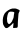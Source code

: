 SplineFontDB: 3.2
FontName: Untitled3
FullName: Untitled3
FamilyName: Untitled3
Weight: Regular
Copyright: Copyright (c) 2020, Krister Olsson
UComments: "2020-3-14: Created with FontForge (http://fontforge.org)"
Version: 001.000
ItalicAngle: 0
UnderlinePosition: -100
UnderlineWidth: 50
Ascent: 800
Descent: 200
InvalidEm: 0
LayerCount: 2
Layer: 0 0 "Back" 1
Layer: 1 0 "Fore" 0
XUID: [1021 70 -505071542 10824783]
OS2Version: 0
OS2_WeightWidthSlopeOnly: 0
OS2_UseTypoMetrics: 1
CreationTime: 1584236385
ModificationTime: 1584236385
OS2TypoAscent: 0
OS2TypoAOffset: 1
OS2TypoDescent: 0
OS2TypoDOffset: 1
OS2TypoLinegap: 0
OS2WinAscent: 0
OS2WinAOffset: 1
OS2WinDescent: 0
OS2WinDOffset: 1
HheadAscent: 0
HheadAOffset: 1
HheadDescent: 0
HheadDOffset: 1
OS2Vendor: 'PfEd'
DEI: 91125
Encoding: ISO8859-1
UnicodeInterp: none
NameList: AGL For New Fonts
DisplaySize: -48
AntiAlias: 1
FitToEm: 0
BeginChars: 256 1

StartChar: a
Encoding: 97 97 0
Width: 557
Flags: W
HStem: 46.4238 102.189<149.577 227.679>
VStem: 304.504 141.059<191.092 274.559>
LayerCount: 2
Fore
SplineSet
306.328125 535.20703125 m 0
 350.853515625 542.166992188 408.240234375 536.9453125 425.671875 524.34765625 c 0
 431.145507812 520.391601562 438.283203125 517.2265625 441.729492188 517.2265625 c 0
 449.168945312 517.2265625 474.576171875 503.897460938 485.890625 494.05859375 c 0
 497.434570312 484.021484375 496.2578125 473.430664062 481.124023438 451.16796875 c 0
 465.369140625 427.989257812 462.640625 415.766601562 457.987304688 347.518554688 c 0
 456.071289062 319.416015625 452.615234375 275.073242188 450.306640625 248.978515625 c 0
 447.985351562 222.744140625 445.864257812 173.795898438 445.5625 139.489257812 c 0
 445.046875 81.0947265625 444.520507812 76.7470703125 436.620117188 65.583984375 c 0
 428.815429688 54.5546875 426.766601562 53.7099609375 407.422851562 53.5400390625 c 0
 395.833007812 53.4384765625 375.306640625 51.91015625 361.073242188 50.08984375 c 0
 325.397460938 45.52734375 324.102539062 47.1533203125 329.98828125 89.1240234375 c 0
 336.950195312 138.758789062 338.361328125 167.310546875 334.065429688 171.60546875 c 0
 330.270507812 175.401367188 325.840820312 171.60546875 300.844726562 143.138671875 c 0
 284.926757812 125.009765625 228.956054688 77.7060546875 202.313476562 59.865234375 c 0
 185.009765625 48.27734375 179.321289062 46.423828125 161.073242188 46.423828125 c 0
 138.080078125 46.423828125 138.080078125 46.423828125 108.723632812 84.0146484375 c 0
 85.6806640625 113.51953125 76.4912109375 139.124023438 71.1279296875 188.758789062 c 0
 62.3720703125 269.78125 81.099609375 358.80859375 118.7265625 415.036132812 c 0
 152.879882812 466.076171875 246.109375 525.794921875 306.328125 535.20703125 c 0
341.365234375 449.578125 m 0
 327.154296875 456.840820312 261.802734375 460.869140625 245.379882812 455.494140625 c 0
 223.1171875 448.208007812 213.873046875 439.489257812 204.80859375 417.2265625 c 0
 199.756835938 404.817382812 194.856445312 390.924804688 193.737304688 385.83984375 c 0
 192.622070312 380.770507812 189.3515625 369.416015625 186.37890625 360.291992188 c 0
 173.841796875 321.80859375 171.194335938 262.846679688 179.775390625 213.211914062 c 0
 183.119140625 193.868164062 187.326171875 184.006835938 198.846679688 168.50390625 c 0
 211.05078125 152.080078125 215.536132812 148.61328125 224.576171875 148.61328125 c 0
 230.78125 148.61328125 239.004882812 150.3984375 243.5546875 152.734375 c 0
 259.978515625 161.163085938 304.50390625 214.409179688 304.50390625 225.620117188 c 0
 304.50390625 227.624023438 312.486328125 246.05859375 322.204101562 266.49609375 c 0
 338.577148438 300.930664062 340.233398438 307.006835938 344.284179688 347.518554688 c 0
 346.693359375 371.60546875 350.104492188 396.241210938 351.864257812 402.262695312 c 0
 361.6796875 435.83984375 360.83984375 439.625 341.365234375 449.578125 c 0
EndSplineSet
EndChar
EndChars
EndSplineFont
